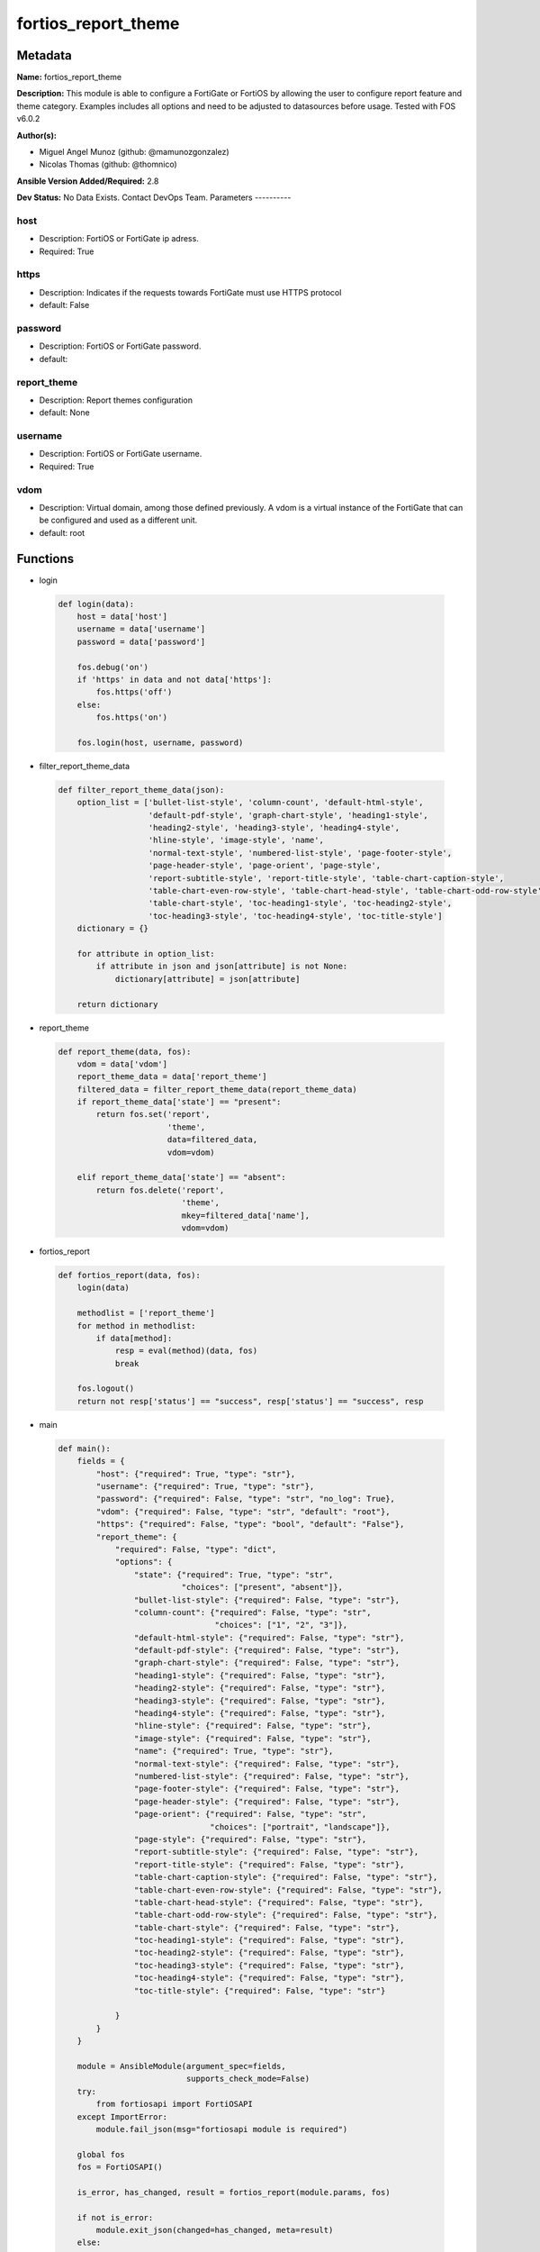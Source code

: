 ====================
fortios_report_theme
====================


Metadata
--------




**Name:** fortios_report_theme

**Description:** This module is able to configure a FortiGate or FortiOS by allowing the user to configure report feature and theme category. Examples includes all options and need to be adjusted to datasources before usage. Tested with FOS v6.0.2


**Author(s):**

- Miguel Angel Munoz (github: @mamunozgonzalez)

- Nicolas Thomas (github: @thomnico)



**Ansible Version Added/Required:** 2.8

**Dev Status:** No Data Exists. Contact DevOps Team.
Parameters
----------

host
++++

- Description: FortiOS or FortiGate ip adress.



- Required: True

https
+++++

- Description: Indicates if the requests towards FortiGate must use HTTPS protocol



- default: False

password
++++++++

- Description: FortiOS or FortiGate password.



- default:

report_theme
++++++++++++

- Description: Report themes configuration



- default: None

username
++++++++

- Description: FortiOS or FortiGate username.



- Required: True

vdom
++++

- Description: Virtual domain, among those defined previously. A vdom is a virtual instance of the FortiGate that can be configured and used as a different unit.



- default: root




Functions
---------




- login

 .. code-block:: python

    def login(data):
        host = data['host']
        username = data['username']
        password = data['password']

        fos.debug('on')
        if 'https' in data and not data['https']:
            fos.https('off')
        else:
            fos.https('on')

        fos.login(host, username, password)



- filter_report_theme_data

 .. code-block:: python

    def filter_report_theme_data(json):
        option_list = ['bullet-list-style', 'column-count', 'default-html-style',
                       'default-pdf-style', 'graph-chart-style', 'heading1-style',
                       'heading2-style', 'heading3-style', 'heading4-style',
                       'hline-style', 'image-style', 'name',
                       'normal-text-style', 'numbered-list-style', 'page-footer-style',
                       'page-header-style', 'page-orient', 'page-style',
                       'report-subtitle-style', 'report-title-style', 'table-chart-caption-style',
                       'table-chart-even-row-style', 'table-chart-head-style', 'table-chart-odd-row-style',
                       'table-chart-style', 'toc-heading1-style', 'toc-heading2-style',
                       'toc-heading3-style', 'toc-heading4-style', 'toc-title-style']
        dictionary = {}

        for attribute in option_list:
            if attribute in json and json[attribute] is not None:
                dictionary[attribute] = json[attribute]

        return dictionary



- report_theme

 .. code-block:: python

    def report_theme(data, fos):
        vdom = data['vdom']
        report_theme_data = data['report_theme']
        filtered_data = filter_report_theme_data(report_theme_data)
        if report_theme_data['state'] == "present":
            return fos.set('report',
                           'theme',
                           data=filtered_data,
                           vdom=vdom)

        elif report_theme_data['state'] == "absent":
            return fos.delete('report',
                              'theme',
                              mkey=filtered_data['name'],
                              vdom=vdom)



- fortios_report

 .. code-block:: python

    def fortios_report(data, fos):
        login(data)

        methodlist = ['report_theme']
        for method in methodlist:
            if data[method]:
                resp = eval(method)(data, fos)
                break

        fos.logout()
        return not resp['status'] == "success", resp['status'] == "success", resp



- main

 .. code-block:: python

    def main():
        fields = {
            "host": {"required": True, "type": "str"},
            "username": {"required": True, "type": "str"},
            "password": {"required": False, "type": "str", "no_log": True},
            "vdom": {"required": False, "type": "str", "default": "root"},
            "https": {"required": False, "type": "bool", "default": "False"},
            "report_theme": {
                "required": False, "type": "dict",
                "options": {
                    "state": {"required": True, "type": "str",
                              "choices": ["present", "absent"]},
                    "bullet-list-style": {"required": False, "type": "str"},
                    "column-count": {"required": False, "type": "str",
                                     "choices": ["1", "2", "3"]},
                    "default-html-style": {"required": False, "type": "str"},
                    "default-pdf-style": {"required": False, "type": "str"},
                    "graph-chart-style": {"required": False, "type": "str"},
                    "heading1-style": {"required": False, "type": "str"},
                    "heading2-style": {"required": False, "type": "str"},
                    "heading3-style": {"required": False, "type": "str"},
                    "heading4-style": {"required": False, "type": "str"},
                    "hline-style": {"required": False, "type": "str"},
                    "image-style": {"required": False, "type": "str"},
                    "name": {"required": True, "type": "str"},
                    "normal-text-style": {"required": False, "type": "str"},
                    "numbered-list-style": {"required": False, "type": "str"},
                    "page-footer-style": {"required": False, "type": "str"},
                    "page-header-style": {"required": False, "type": "str"},
                    "page-orient": {"required": False, "type": "str",
                                    "choices": ["portrait", "landscape"]},
                    "page-style": {"required": False, "type": "str"},
                    "report-subtitle-style": {"required": False, "type": "str"},
                    "report-title-style": {"required": False, "type": "str"},
                    "table-chart-caption-style": {"required": False, "type": "str"},
                    "table-chart-even-row-style": {"required": False, "type": "str"},
                    "table-chart-head-style": {"required": False, "type": "str"},
                    "table-chart-odd-row-style": {"required": False, "type": "str"},
                    "table-chart-style": {"required": False, "type": "str"},
                    "toc-heading1-style": {"required": False, "type": "str"},
                    "toc-heading2-style": {"required": False, "type": "str"},
                    "toc-heading3-style": {"required": False, "type": "str"},
                    "toc-heading4-style": {"required": False, "type": "str"},
                    "toc-title-style": {"required": False, "type": "str"}

                }
            }
        }

        module = AnsibleModule(argument_spec=fields,
                               supports_check_mode=False)
        try:
            from fortiosapi import FortiOSAPI
        except ImportError:
            module.fail_json(msg="fortiosapi module is required")

        global fos
        fos = FortiOSAPI()

        is_error, has_changed, result = fortios_report(module.params, fos)

        if not is_error:
            module.exit_json(changed=has_changed, meta=result)
        else:
            module.fail_json(msg="Error in repo", meta=result)





Module Source Code
------------------

.. code-block:: python

    #!/usr/bin/python
    from __future__ import (absolute_import, division, print_function)
    # Copyright 2018 Fortinet, Inc.
    #
    # This program is free software: you can redistribute it and/or modify
    # it under the terms of the GNU General Public License as published by
    # the Free Software Foundation, either version 3 of the License, or
    # (at your option) any later version.
    #
    # This program is distributed in the hope that it will be useful,
    # but WITHOUT ANY WARRANTY; without even the implied warranty of
    # MERCHANTABILITY or FITNESS FOR A PARTICULAR PURPOSE.  See the
    # GNU General Public License for more details.
    #
    # You should have received a copy of the GNU General Public License
    # along with this program.  If not, see <https://www.gnu.org/licenses/>.
    #
    # the lib use python logging can get it if the following is set in your
    # Ansible config.

    __metaclass__ = type

    ANSIBLE_METADATA = {'status': ['preview'],
                        'supported_by': 'community',
                        'metadata_version': '1.1'}

    DOCUMENTATION = '''
    ---
    module: fortios_report_theme
    short_description: Report themes configuration
    description:
        - This module is able to configure a FortiGate or FortiOS by
          allowing the user to configure report feature and theme category.
          Examples includes all options and need to be adjusted to datasources before usage.
          Tested with FOS v6.0.2
    version_added: "2.8"
    author:
        - Miguel Angel Munoz (@mamunozgonzalez)
        - Nicolas Thomas (@thomnico)
    notes:
        - Requires fortiosapi library developed by Fortinet
        - Run as a local_action in your playbook
    requirements:
        - fortiosapi>=0.9.8
    options:
        host:
           description:
                - FortiOS or FortiGate ip adress.
           required: true
        username:
            description:
                - FortiOS or FortiGate username.
            required: true
        password:
            description:
                - FortiOS or FortiGate password.
            default: ""
        vdom:
            description:
                - Virtual domain, among those defined previously. A vdom is a
                  virtual instance of the FortiGate that can be configured and
                  used as a different unit.
            default: root
        https:
            description:
                - Indicates if the requests towards FortiGate must use HTTPS
                  protocol
            type: bool
            default: false
        report_theme:
            description:
                - Report themes configuration
            default: null
            suboptions:
                state:
                    description:
                        - Indicates whether to create or remove the object
                    choices:
                        - present
                        - absent
                bullet-list-style:
                    description:
                        - Bullet list style.
                column-count:
                    description:
                        - Report page column count.
                    choices:
                        - 1
                        - 2
                        - 3
                default-html-style:
                    description:
                        - Default HTML report style.
                default-pdf-style:
                    description:
                        - Default PDF report style.
                graph-chart-style:
                    description:
                        - Graph chart style.
                heading1-style:
                    description:
                        - Report heading style.
                heading2-style:
                    description:
                        - Report heading style.
                heading3-style:
                    description:
                        - Report heading style.
                heading4-style:
                    description:
                        - Report heading style.
                hline-style:
                    description:
                        - Horizontal line style.
                image-style:
                    description:
                        - Image style.
                name:
                    description:
                        - Report theme name.
                    required: true
                normal-text-style:
                    description:
                        - Normal text style.
                numbered-list-style:
                    description:
                        - Numbered list style.
                page-footer-style:
                    description:
                        - Report page footer style.
                page-header-style:
                    description:
                        - Report page header style.
                page-orient:
                    description:
                        - Report page orientation.
                    choices:
                        - portrait
                        - landscape
                page-style:
                    description:
                        - Report page style.
                report-subtitle-style:
                    description:
                        - Report subtitle style.
                report-title-style:
                    description:
                        - Report title style.
                table-chart-caption-style:
                    description:
                        - Table chart caption style.
                table-chart-even-row-style:
                    description:
                        - Table chart even row style.
                table-chart-head-style:
                    description:
                        - Table chart head row style.
                table-chart-odd-row-style:
                    description:
                        - Table chart odd row style.
                table-chart-style:
                    description:
                        - Table chart style.
                toc-heading1-style:
                    description:
                        - Table of contents heading style.
                toc-heading2-style:
                    description:
                        - Table of contents heading style.
                toc-heading3-style:
                    description:
                        - Table of contents heading style.
                toc-heading4-style:
                    description:
                        - Table of contents heading style.
                toc-title-style:
                    description:
                        - Table of contents title style.
    '''

    EXAMPLES = '''
    - hosts: localhost
      vars:
       host: "192.168.122.40"
       username: "admin"
       password: ""
       vdom: "root"
      tasks:
      - name: Report themes configuration
        fortios_report_theme:
          host:  "{{ host }}"
          username: "{{ username }}"
          password: "{{ password }}"
          vdom:  "{{ vdom }}"
          report_theme:
            state: "present"
            bullet-list-style: "<your_own_value>"
            column-count: "1"
            default-html-style: "<your_own_value>"
            default-pdf-style: "<your_own_value>"
            graph-chart-style: "<your_own_value>"
            heading1-style: "<your_own_value>"
            heading2-style: "<your_own_value>"
            heading3-style: "<your_own_value>"
            heading4-style: "<your_own_value>"
            hline-style: "<your_own_value>"
            image-style: "<your_own_value>"
            name: "default_name_14"
            normal-text-style: "<your_own_value>"
            numbered-list-style: "<your_own_value>"
            page-footer-style: "<your_own_value>"
            page-header-style: "<your_own_value>"
            page-orient: "portrait"
            page-style: "<your_own_value>"
            report-subtitle-style: "<your_own_value>"
            report-title-style: "<your_own_value>"
            table-chart-caption-style: "<your_own_value>"
            table-chart-even-row-style: "<your_own_value>"
            table-chart-head-style: "<your_own_value>"
            table-chart-odd-row-style: "<your_own_value>"
            table-chart-style: "<your_own_value>"
            toc-heading1-style: "<your_own_value>"
            toc-heading2-style: "<your_own_value>"
            toc-heading3-style: "<your_own_value>"
            toc-heading4-style: "<your_own_value>"
            toc-title-style: "<your_own_value>"
    '''

    RETURN = '''
    build:
      description: Build number of the fortigate image
      returned: always
      type: string
      sample: '1547'
    http_method:
      description: Last method used to provision the content into FortiGate
      returned: always
      type: string
      sample: 'PUT'
    http_status:
      description: Last result given by FortiGate on last operation applied
      returned: always
      type: string
      sample: "200"
    mkey:
      description: Master key (id) used in the last call to FortiGate
      returned: success
      type: string
      sample: "key1"
    name:
      description: Name of the table used to fulfill the request
      returned: always
      type: string
      sample: "urlfilter"
    path:
      description: Path of the table used to fulfill the request
      returned: always
      type: string
      sample: "webfilter"
    revision:
      description: Internal revision number
      returned: always
      type: string
      sample: "17.0.2.10658"
    serial:
      description: Serial number of the unit
      returned: always
      type: string
      sample: "FGVMEVYYQT3AB5352"
    status:
      description: Indication of the operation's result
      returned: always
      type: string
      sample: "success"
    vdom:
      description: Virtual domain used
      returned: always
      type: string
      sample: "root"
    version:
      description: Version of the FortiGate
      returned: always
      type: string
      sample: "v5.6.3"

    '''

    from ansible.module_utils.basic import AnsibleModule

    fos = None


    def login(data):
        host = data['host']
        username = data['username']
        password = data['password']

        fos.debug('on')
        if 'https' in data and not data['https']:
            fos.https('off')
        else:
            fos.https('on')

        fos.login(host, username, password)


    def filter_report_theme_data(json):
        option_list = ['bullet-list-style', 'column-count', 'default-html-style',
                       'default-pdf-style', 'graph-chart-style', 'heading1-style',
                       'heading2-style', 'heading3-style', 'heading4-style',
                       'hline-style', 'image-style', 'name',
                       'normal-text-style', 'numbered-list-style', 'page-footer-style',
                       'page-header-style', 'page-orient', 'page-style',
                       'report-subtitle-style', 'report-title-style', 'table-chart-caption-style',
                       'table-chart-even-row-style', 'table-chart-head-style', 'table-chart-odd-row-style',
                       'table-chart-style', 'toc-heading1-style', 'toc-heading2-style',
                       'toc-heading3-style', 'toc-heading4-style', 'toc-title-style']
        dictionary = {}

        for attribute in option_list:
            if attribute in json and json[attribute] is not None:
                dictionary[attribute] = json[attribute]

        return dictionary


    def report_theme(data, fos):
        vdom = data['vdom']
        report_theme_data = data['report_theme']
        filtered_data = filter_report_theme_data(report_theme_data)
        if report_theme_data['state'] == "present":
            return fos.set('report',
                           'theme',
                           data=filtered_data,
                           vdom=vdom)

        elif report_theme_data['state'] == "absent":
            return fos.delete('report',
                              'theme',
                              mkey=filtered_data['name'],
                              vdom=vdom)


    def fortios_report(data, fos):
        login(data)

        methodlist = ['report_theme']
        for method in methodlist:
            if data[method]:
                resp = eval(method)(data, fos)
                break

        fos.logout()
        return not resp['status'] == "success", resp['status'] == "success", resp


    def main():
        fields = {
            "host": {"required": True, "type": "str"},
            "username": {"required": True, "type": "str"},
            "password": {"required": False, "type": "str", "no_log": True},
            "vdom": {"required": False, "type": "str", "default": "root"},
            "https": {"required": False, "type": "bool", "default": "False"},
            "report_theme": {
                "required": False, "type": "dict",
                "options": {
                    "state": {"required": True, "type": "str",
                              "choices": ["present", "absent"]},
                    "bullet-list-style": {"required": False, "type": "str"},
                    "column-count": {"required": False, "type": "str",
                                     "choices": ["1", "2", "3"]},
                    "default-html-style": {"required": False, "type": "str"},
                    "default-pdf-style": {"required": False, "type": "str"},
                    "graph-chart-style": {"required": False, "type": "str"},
                    "heading1-style": {"required": False, "type": "str"},
                    "heading2-style": {"required": False, "type": "str"},
                    "heading3-style": {"required": False, "type": "str"},
                    "heading4-style": {"required": False, "type": "str"},
                    "hline-style": {"required": False, "type": "str"},
                    "image-style": {"required": False, "type": "str"},
                    "name": {"required": True, "type": "str"},
                    "normal-text-style": {"required": False, "type": "str"},
                    "numbered-list-style": {"required": False, "type": "str"},
                    "page-footer-style": {"required": False, "type": "str"},
                    "page-header-style": {"required": False, "type": "str"},
                    "page-orient": {"required": False, "type": "str",
                                    "choices": ["portrait", "landscape"]},
                    "page-style": {"required": False, "type": "str"},
                    "report-subtitle-style": {"required": False, "type": "str"},
                    "report-title-style": {"required": False, "type": "str"},
                    "table-chart-caption-style": {"required": False, "type": "str"},
                    "table-chart-even-row-style": {"required": False, "type": "str"},
                    "table-chart-head-style": {"required": False, "type": "str"},
                    "table-chart-odd-row-style": {"required": False, "type": "str"},
                    "table-chart-style": {"required": False, "type": "str"},
                    "toc-heading1-style": {"required": False, "type": "str"},
                    "toc-heading2-style": {"required": False, "type": "str"},
                    "toc-heading3-style": {"required": False, "type": "str"},
                    "toc-heading4-style": {"required": False, "type": "str"},
                    "toc-title-style": {"required": False, "type": "str"}

                }
            }
        }

        module = AnsibleModule(argument_spec=fields,
                               supports_check_mode=False)
        try:
            from fortiosapi import FortiOSAPI
        except ImportError:
            module.fail_json(msg="fortiosapi module is required")

        global fos
        fos = FortiOSAPI()

        is_error, has_changed, result = fortios_report(module.params, fos)

        if not is_error:
            module.exit_json(changed=has_changed, meta=result)
        else:
            module.fail_json(msg="Error in repo", meta=result)


    if __name__ == '__main__':
        main()


